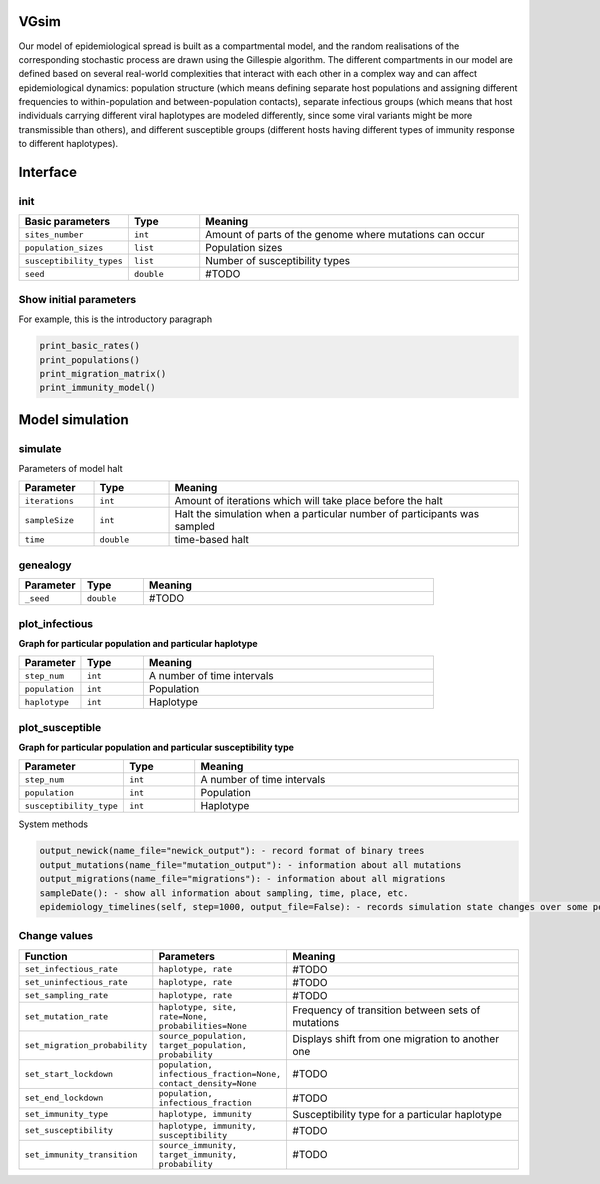 VGsim
======

Our model of epidemiological spread is built as a compartmental model, and the random realisations of the corresponding stochastic process are drawn using the Gillespie algorithm. The different compartments in our model are defined based on several real-world complexities that interact with each other in a complex way and can affect epidemiological dynamics: population structure (which means defining separate host populations and assigning different frequencies to within-population and between-population contacts), separate infectious groups (which means that host individuals carrying different viral haplotypes are modeled differently, since some viral variants might be more transmissible than others), and different susceptible groups (different hosts having different types of immunity response to different haplotypes).


Interface
=========

init
----

.. list-table::
   :widths: 15 15 70
   :header-rows: 1

   * - Basic parameters
     - Type
     - Meaning
   * - ``sites_number``
     - ``int``
     - Amount of parts of the genome where mutations can occur
   * - ``population_sizes``
     - ``list``
     - Population sizes
   * - ``susceptibility_types``
     - ``list``
     - Number of susceptibility types
   * - ``seed``
     - ``double``
     - #TODO


Show initial parameters
-----------------------

For example, this is the introductory paragraph

.. code-block:: python

  print_basic_rates()
  print_populations()
  print_migration_matrix()
  print_immunity_model()


Model simulation
================

simulate
--------


Parameters of model halt


.. list-table::
   :widths: 15 15 70
   :header-rows: 1

   * - Parameter
     - Type
     - Meaning
   * - ``iterations``
     - ``int``
     - Amount of iterations which will take place before the halt
   * - ``sampleSize``
     - ``int``
     - Halt the simulation when a particular number of participants was sampled
   * - ``time``
     - ``double``
     - time-based halt

genealogy
---------

.. list-table::
   :widths: 15 15 70
   :header-rows: 1

   * - Parameter
     - Type
     - Meaning
   * - ``_seed``
     - ``double`` 
     - #TODO

plot_infectious
---------------

**Graph for particular population and particular haplotype**

.. list-table::
   :widths: 15 15 70
   :header-rows: 1

   * - Parameter
     - Type
     - Meaning
   * - ``step_num``
     - ``int``
     - A number of time intervals
   * - ``population``
     - ``int``
     - Population
   * - ``haplotype``
     - ``int``
     - Haplotype

plot_susceptible
----------------

**Graph for particular population and particular susceptibility type**

.. list-table::
   :widths: 15 15 70
   :header-rows: 1

   * - Parameter
     - Type
     - Meaning
   * - ``step_num``
     - ``int``
     - A number of time intervals
   * - ``population``
     - ``int``
     - Population
   * - ``susceptibility_type``
     - ``int``
     - Haplotype

System methods

.. code-block:: python

  output_newick(name_file="newick_output"): - record format of binary trees
  output_mutations(name_file="mutation_output"): - information about all mutations
  output_migrations(name_file="migrations"): - information about all migrations
  sampleDate(): - show all information about sampling, time, place, etc.
  epidemiology_timelines(self, step=1000, output_file=False): - records simulation state changes over some period of time. step - a number of parts epidemiology_timelines is split on.

Change values
-------------

.. list-table::
   :widths: 15 25 70
   :header-rows: 1

   * - Function
     - Parameters
     - Meaning
   * - ``set_infectious_rate``
     - ``haplotype, rate``
     - #TODO
   * - ``set_uninfectious_rate``
     - ``haplotype, rate``
     - #TODO
   * - ``set_sampling_rate``
     - ``haplotype, rate``
     - #TODO
   * - ``set_mutation_rate``
     - ``haplotype, site, rate=None, probabilities=None``
     - Frequency of transition between sets of mutations
   * - ``set_migration_probability``
     - ``source_population, target_population, probability``
     - Displays shift from one migration to another one
   * - ``set_start_lockdown``
     - ``population, infectious_fraction=None, contact_density=None``
     - #TODO
   * - ``set_end_lockdown``
     - ``population, infectious_fraction``
     - #TODO
   * - ``set_immunity_type``
     - ``haplotype, immunity``
     - Susceptibility type for a particular haplotype
   * - ``set_susceptibility``
     - ``haplotype, immunity, susceptibility``
     - #TODO
   * - ``set_immunity_transition``
     - ``source_immunity, target_immunity, probability``
     - #TODO